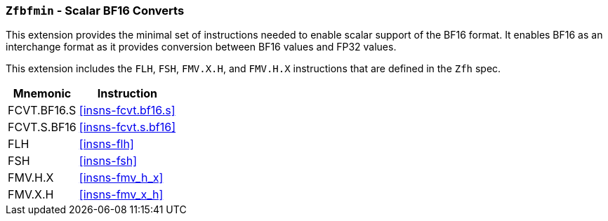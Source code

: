 [[zfbfmin,Zfbfmin]]
=== `Zfbfmin` - Scalar BF16 Converts

This extension provides the minimal set of instructions needed to enable scalar support
of the BF16 format. It enables BF16 as an interchange format as it provides conversion
between BF16 values and FP32 values.

This extension includes the `FLH`, `FSH`, `FMV.X.H`, and `FMV.H.X` instructions
that are defined in the `Zfh` spec.

// Requiring Zfbmin adds the following "extra" instructions:
//
// - `FCVT.S.H`, and `FCVT.H.S`
// - If D: `FCVT.D.H` and `FCVT.H.D`
//- If Q: `FCVT.Q.H` and `FCVT.H.Q`


[%autowidth]
[%header,cols="2,4"]
|===
|Mnemonic
|Instruction
|FCVT.BF16.S    | <<insns-fcvt.bf16.s>>
|FCVT.S.BF16    | <<insns-fcvt.s.bf16>>
|FLH            | <<insns-flh>>
|FSH            | <<insns-fsh>>
|FMV.H.X        | <<insns-fmv_h_x>>
|FMV.X.H        | <<insns-fmv_x_h>>
|===

